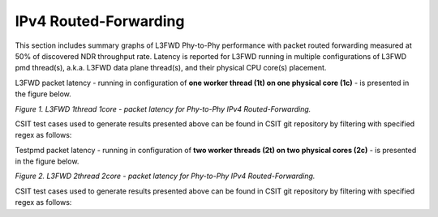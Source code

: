 IPv4 Routed-Forwarding
======================

This section includes summary graphs of L3FWD Phy-to-Phy performance with packet
routed forwarding measured at 50% of discovered NDR throughput rate. Latency is
reported for L3FWD running in multiple configurations of L3FWD pmd thread(s),
a.k.a. L3FWD data plane thread(s), and their physical CPU core(s) placement.

L3FWD packet latency - running in configuration of **one worker thread (1t) on one
physical core (1c)** - is presented in the figure below.

.. raw:: html

    <iframe width="700" height="1000" frameborder="0" scrolling="no" src="../../_static/dpdk/64B-1t1c-ipv4-ndrdisc-lat50.html"></iframe>

.. raw:: latex

    \begin{figure}[H]
        \centering
            \graphicspath{{../_build/_static/dpdk/}}
            \includegraphics[clip, trim=0cm 8cm 5cm 0cm, width=0.70\textwidth]{64B-1t1c-ipv4-ndrdisc-lat50}
            \label{fig:64B-1t1c-ipv4-ndrdisc-lat50-dpdk}
    \end{figure}

*Figure 1. L3FWD 1thread 1core - packet latency for Phy-to-Phy IPv4 Routed-Forwarding.*

CSIT test cases used to generate results presented above can be found in CSIT
git repository by filtering with specified regex as follows:

.. only:: html

   .. program-output:: cd ../../../../../ && set -x && cd tests/dpdk/perf && grep -E '64B-1t1c-ethip4-ip4base-l3fwd-ndrdisc' *
      :shell:

.. only:: latex

   .. code-block:: bash

      $ cd tests/dpdk/perf
      $ grep -E '64B-1t1c-ethip4-ip4base-l3fwd-ndrdisc' *

Testpmd packet latency - running in configuration of **two worker threads (2t)
on two physical cores (2c)** - is presented in the figure below.

.. raw:: html

    <iframe width="700" height="1000" frameborder="0" scrolling="no" src="../../_static/dpdk/64B-2t2c-ipv4-ndrdisc-lat50.html"></iframe>

.. raw:: latex

    \begin{figure}[H]
        \centering
            \graphicspath{{../_build/_static/dpdk/}}
            \includegraphics[clip, trim=0cm 8cm 5cm 0cm, width=0.70\textwidth]{64B-2t2c-ipv4-ndrdisc-lat50}
            \label{fig:64B-2t2c-ipv4-ndrdisc-lat50-dpdk}
    \end{figure}

*Figure 2. L3FWD 2thread 2core - packet latency for Phy-to-Phy IPv4 Routed-Forwarding.*

CSIT test cases used to generate results presented above can be found in CSIT
git repository by filtering with specified regex as follows:

.. only:: html

   .. program-output:: cd ../../../../../ && set -x && cd tests/dpdk/perf && grep -E '64B-2t2c-ethip4-ip4base-l3fwd-ndrdisc' *
      :shell:

.. only:: latex

   .. code-block:: bash

      $ cd tests/dpdk/perf
      $ grep -E '64B-2t2c-ethip4-ip4base-l3fwd-ndrdisc' *
